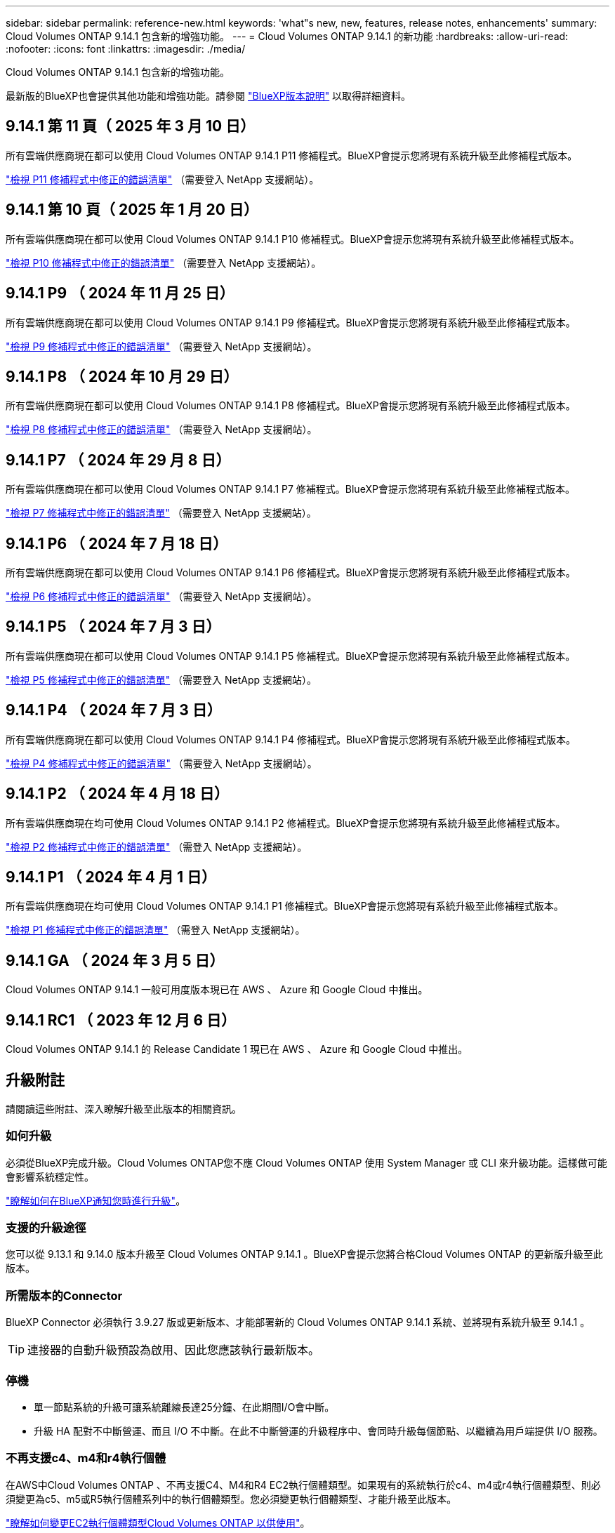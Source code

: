 ---
sidebar: sidebar 
permalink: reference-new.html 
keywords: 'what"s new, new, features, release notes, enhancements' 
summary: Cloud Volumes ONTAP 9.14.1 包含新的增強功能。 
---
= Cloud Volumes ONTAP 9.14.1 的新功能
:hardbreaks:
:allow-uri-read: 
:nofooter: 
:icons: font
:linkattrs: 
:imagesdir: ./media/


[role="lead"]
Cloud Volumes ONTAP 9.14.1 包含新的增強功能。

最新版的BlueXP也會提供其他功能和增強功能。請參閱 https://docs.netapp.com/us-en/bluexp-cloud-volumes-ontap/whats-new.html["BlueXP版本說明"^] 以取得詳細資料。



== 9.14.1 第 11 頁（ 2025 年 3 月 10 日）

所有雲端供應商現在都可以使用 Cloud Volumes ONTAP 9.14.1 P11 修補程式。BlueXP會提示您將現有系統升級至此修補程式版本。

https://mysupport.netapp.com/site/products/all/details/cloud-volumes-ontap/downloads-tab/download/62632/9.14.1P11["檢視 P11 修補程式中修正的錯誤清單"^] （需要登入 NetApp 支援網站）。



== 9.14.1 第 10 頁（ 2025 年 1 月 20 日）

所有雲端供應商現在都可以使用 Cloud Volumes ONTAP 9.14.1 P10 修補程式。BlueXP會提示您將現有系統升級至此修補程式版本。

https://mysupport.netapp.com/site/products/all/details/cloud-volumes-ontap/downloads-tab/download/62632/9.14.1P10["檢視 P10 修補程式中修正的錯誤清單"^] （需要登入 NetApp 支援網站）。



== 9.14.1 P9 （ 2024 年 11 月 25 日）

所有雲端供應商現在都可以使用 Cloud Volumes ONTAP 9.14.1 P9 修補程式。BlueXP會提示您將現有系統升級至此修補程式版本。

https://mysupport.netapp.com/site/products/all/details/cloud-volumes-ontap/downloads-tab/download/62632/9.14.1P9["檢視 P9 修補程式中修正的錯誤清單"^] （需要登入 NetApp 支援網站）。



== 9.14.1 P8 （ 2024 年 10 月 29 日）

所有雲端供應商現在都可以使用 Cloud Volumes ONTAP 9.14.1 P8 修補程式。BlueXP會提示您將現有系統升級至此修補程式版本。

https://mysupport.netapp.com/site/products/all/details/cloud-volumes-ontap/downloads-tab/download/62632/9.14.1P8["檢視 P8 修補程式中修正的錯誤清單"^] （需要登入 NetApp 支援網站）。



== 9.14.1 P7 （ 2024 年 29 月 8 日）

所有雲端供應商現在都可以使用 Cloud Volumes ONTAP 9.14.1 P7 修補程式。BlueXP會提示您將現有系統升級至此修補程式版本。

https://mysupport.netapp.com/site/products/all/details/cloud-volumes-ontap/downloads-tab/download/62632/9.14.1P7["檢視 P7 修補程式中修正的錯誤清單"^] （需要登入 NetApp 支援網站）。



== 9.14.1 P6 （ 2024 年 7 月 18 日）

所有雲端供應商現在都可以使用 Cloud Volumes ONTAP 9.14.1 P6 修補程式。BlueXP會提示您將現有系統升級至此修補程式版本。

https://mysupport.netapp.com/site/products/all/details/cloud-volumes-ontap/downloads-tab/download/62632/9.14.1P6["檢視 P6 修補程式中修正的錯誤清單"^] （需要登入 NetApp 支援網站）。



== 9.14.1 P5 （ 2024 年 7 月 3 日）

所有雲端供應商現在都可以使用 Cloud Volumes ONTAP 9.14.1 P5 修補程式。BlueXP會提示您將現有系統升級至此修補程式版本。

https://mysupport.netapp.com/site/products/all/details/cloud-volumes-ontap/downloads-tab/download/62632/9.14.1P5["檢視 P5 修補程式中修正的錯誤清單"^] （需要登入 NetApp 支援網站）。



== 9.14.1 P4 （ 2024 年 7 月 3 日）

所有雲端供應商現在都可以使用 Cloud Volumes ONTAP 9.14.1 P4 修補程式。BlueXP會提示您將現有系統升級至此修補程式版本。

https://mysupport.netapp.com/site/products/all/details/cloud-volumes-ontap/downloads-tab/download/62632/9.14.1P4["檢視 P4 修補程式中修正的錯誤清單"^] （需要登入 NetApp 支援網站）。



== 9.14.1 P2 （ 2024 年 4 月 18 日）

所有雲端供應商現在均可使用 Cloud Volumes ONTAP 9.14.1 P2 修補程式。BlueXP會提示您將現有系統升級至此修補程式版本。

https://mysupport.netapp.com/site/products/all/details/cloud-volumes-ontap/downloads-tab/download/62632/9.14.1P2["檢視 P2 修補程式中修正的錯誤清單"^] （需登入 NetApp 支援網站）。



== 9.14.1 P1 （ 2024 年 4 月 1 日）

所有雲端供應商現在均可使用 Cloud Volumes ONTAP 9.14.1 P1 修補程式。BlueXP會提示您將現有系統升級至此修補程式版本。

https://mysupport.netapp.com/site/products/all/details/cloud-volumes-ontap/downloads-tab/download/62632/9.14.1P1["檢視 P1 修補程式中修正的錯誤清單"^] （需登入 NetApp 支援網站）。



== 9.14.1 GA （ 2024 年 3 月 5 日）

Cloud Volumes ONTAP 9.14.1 一般可用度版本現已在 AWS 、 Azure 和 Google Cloud 中推出。



== 9.14.1 RC1 （ 2023 年 12 月 6 日）

Cloud Volumes ONTAP 9.14.1 的 Release Candidate 1 現已在 AWS 、 Azure 和 Google Cloud 中推出。



== 升級附註

請閱讀這些附註、深入瞭解升級至此版本的相關資訊。



=== 如何升級

必須從BlueXP完成升級。Cloud Volumes ONTAP您不應 Cloud Volumes ONTAP 使用 System Manager 或 CLI 來升級功能。這樣做可能會影響系統穩定性。

link:http://docs.netapp.com/us-en/bluexp-cloud-volumes-ontap/task-updating-ontap-cloud.html["瞭解如何在BlueXP通知您時進行升級"^]。



=== 支援的升級途徑

您可以從 9.13.1 和 9.14.0 版本升級至 Cloud Volumes ONTAP 9.14.1 。BlueXP會提示您將合格Cloud Volumes ONTAP 的更新版升級至此版本。



=== 所需版本的Connector

BlueXP Connector 必須執行 3.9.27 版或更新版本、才能部署新的 Cloud Volumes ONTAP 9.14.1 系統、並將現有系統升級至 9.14.1 。


TIP: 連接器的自動升級預設為啟用、因此您應該執行最新版本。



=== 停機

* 單一節點系統的升級可讓系統離線長達25分鐘、在此期間I/O會中斷。
* 升級 HA 配對不中斷營運、而且 I/O 不中斷。在此不中斷營運的升級程序中、會同時升級每個節點、以繼續為用戶端提供 I/O 服務。




=== 不再支援c4、m4和r4執行個體

在AWS中Cloud Volumes ONTAP 、不再支援C4、M4和R4 EC2執行個體類型。如果現有的系統執行於c4、m4或r4執行個體類型、則必須變更為c5、m5或R5執行個體系列中的執行個體類型。您必須變更執行個體類型、才能升級至此版本。

link:https://docs.netapp.com/us-en/bluexp-cloud-volumes-ontap/task-change-ec2-instance.html["瞭解如何變更EC2執行個體類型Cloud Volumes ONTAP 以供使用"^]。

請參閱 link:https://mysupport.netapp.com/info/communications/ECMLP2880231.html["NetApp支援"^] 以深入瞭解這些執行個體類型的終止可用度和支援。
